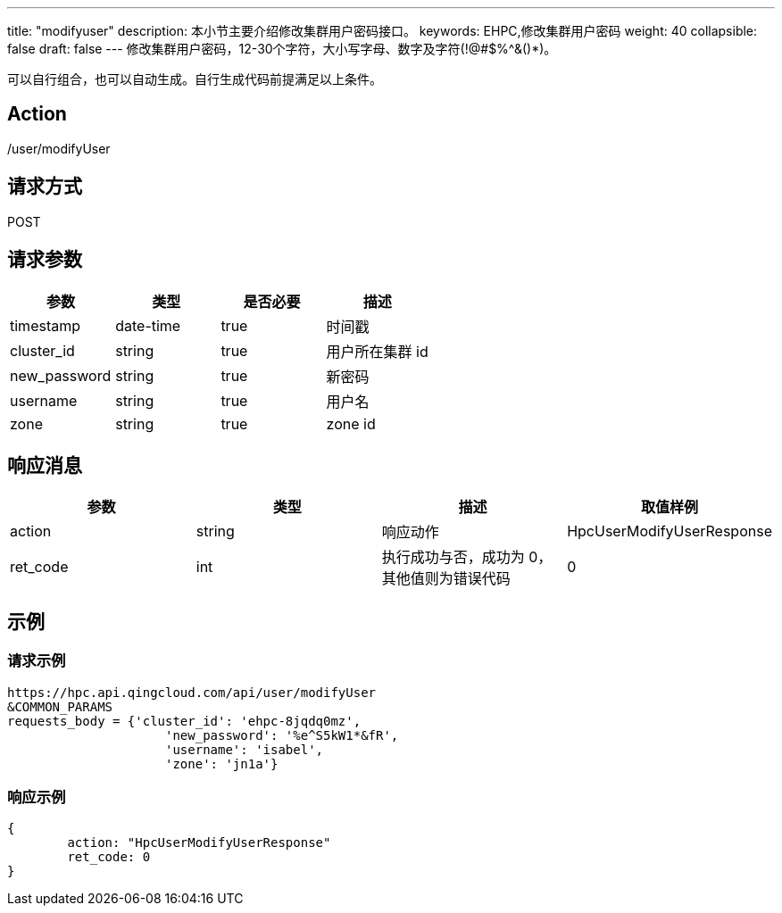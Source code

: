 ---
title: "modifyuser"
description: 本小节主要介绍修改集群用户密码接口。 
keywords: EHPC,修改集群用户密码
weight: 40
collapsible: false
draft: false
---
修改集群用户密码，12-30个字符，大小写字母、数字及字符(!@#$%{caret}&()*)。

可以自行组合，也可以自动生成。自行生成代码前提满足以上条件。

== Action

/user/modifyUser

== 请求方式

POST

== 请求参数

|===
| 参数 | 类型 | 是否必要 | 描述

| timestamp
| date-time
| true
| 时间戳

| cluster_id
| string
| true
| 用户所在集群 id

| new_password
| string
| true
| 新密码

| username
| string
| true
| 用户名

| zone
| string
| true
| zone id
|===

== 响应消息

|===
| 参数 | 类型 | 描述 | 取值样例

| action
| string
| 响应动作
| HpcUserModifyUserResponse

| ret_code
| int
| 执行成功与否，成功为 0，其他值则为错误代码
| 0
|===

== 示例

=== 请求示例

[,url]
----
https://hpc.api.qingcloud.com/api/user/modifyUser
&COMMON_PARAMS
requests_body = {'cluster_id': 'ehpc-8jqdq0mz',
                     'new_password': '%e^S5kW1*&fR',
                     'username': 'isabel',
                     'zone': 'jn1a'}
----

=== 响应示例

[,json]
----
{
	action: "HpcUserModifyUserResponse"
	ret_code: 0
}
----
